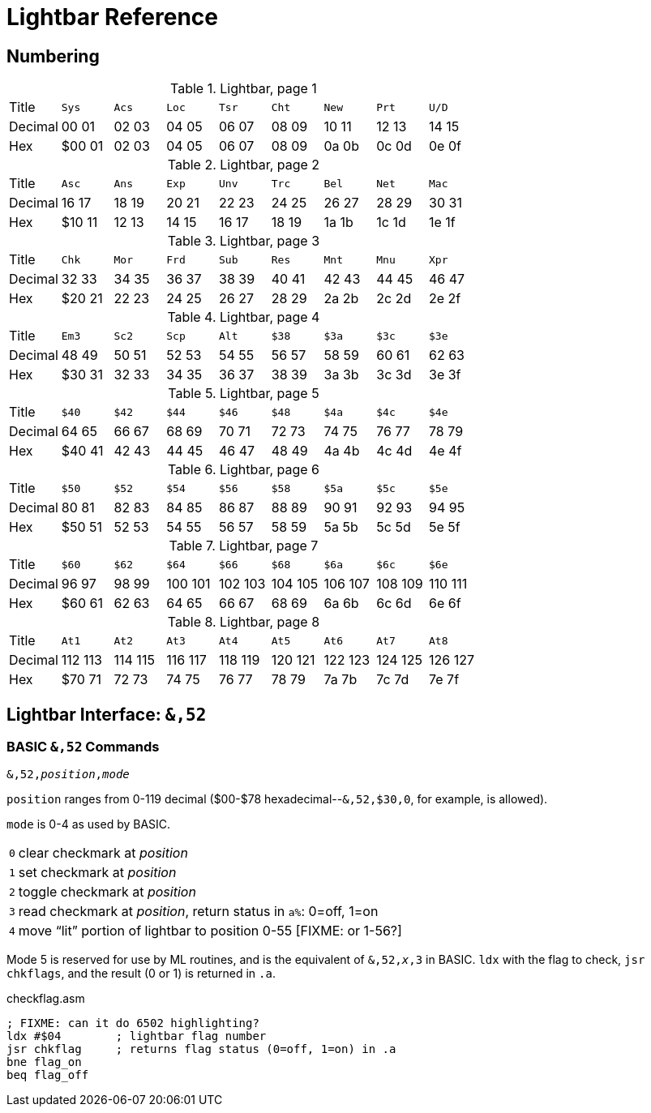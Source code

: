 = Lightbar Reference

== Numbering

.Lightbar, page 1
[width="100%",cols="1*<,8*^"]
|====================
| Title   | `Sys`  |  `Acs`  |  `Loc`  |  `Tsr`  |  `Cht`  |  `New`  |  `Prt`  |  `U/D`  
| Decimal | 00&nbsp;01 | 02&nbsp;03 | 04&nbsp;05 | 06&nbsp;07 | 08&nbsp;09 | 10&nbsp;11 | 12&nbsp;13 | 14&nbsp;15
| Hex     | $00&nbsp;01 | 02&nbsp;03 | 04&nbsp;05 | 06&nbsp;07 | 08&nbsp;09 | 0a&nbsp;0b | 0c&nbsp;0d | 0e&nbsp;0f
|====================

.Lightbar, page 2
[width="100%",cols="1*<,8*^"]
|====================
| Title   | `Asc`  |  `Ans`  |  `Exp`  |  `Unv`  |  `Trc`  |  `Bel`  |  `Net`  |  `Mac`  
| Decimal | 16&nbsp;17 | 18&nbsp;19 | 20&nbsp;21 | 22&nbsp;23 | 24&nbsp;25 | 26&nbsp;27 | 28&nbsp;29 | 30&nbsp;31
| Hex     | $10&nbsp;11 | 12&nbsp;13 | 14&nbsp;15 | 16&nbsp;17 | 18&nbsp;19 | 1a&nbsp;1b | 1c&nbsp;1d | 1e&nbsp;1f
|====================

.Lightbar, page 3
[width="100%",cols="1*<,8*^"]
|====================
| Title   | `Chk` | `Mor` | `Frd` | `Sub` | `Res` | `Mnt` | `Mnu` | `Xpr`  
| Decimal |  32&nbsp;33 | 34&nbsp;35 | 36&nbsp;37 | 38&nbsp;39 | 40&nbsp;41 | 42&nbsp;43 | 44&nbsp;45 | 46&nbsp;47
| Hex     | $20&nbsp;21 | 22&nbsp;23 | 24&nbsp;25 | 26&nbsp;27 | 28&nbsp;29 | 2a&nbsp;2b | 2c&nbsp;2d | 2e&nbsp;2f 
|====================

.Lightbar, page 4
[width="100%",cols="1*<,8*^"]
|====================
| Title   | `Em3`  |  `Sc2`  |  `Scp`  |  `Alt`  |  `$38`  |  `$3a`  |  `$3c`  |  `$3e`  
| Decimal | 48&nbsp;49 | 50&nbsp;51 | 52&nbsp;53 | 54&nbsp;55 | 56&nbsp;57 | 58&nbsp;59 | 60&nbsp;61 | 62&nbsp;63
| Hex     |$30&nbsp;31 | 32&nbsp;33 | 34&nbsp;35 | 36&nbsp;37 | 38&nbsp;39 | 3a&nbsp;3b | 3c&nbsp;3d | 3e&nbsp;3f
|====================

.Lightbar, page 5
[width="100%",cols="1*<,8*^"]
|====================
| Title   | `$40`  |  `$42`  |  `$44`  |  `$46`  |  `$48`  |  `$4a`  |  `$4c`  |  `$4e`  
| Decimal | 64&nbsp;65 | 66&nbsp;67 | 68&nbsp;69 | 70&nbsp;71 | 72&nbsp;73 | 74&nbsp;75 | 76&nbsp;77 | 78&nbsp;79
| Hex     |$40&nbsp;41 | 42&nbsp;43 | 44&nbsp;45 | 46&nbsp;47 | 48&nbsp;49 | 4a&nbsp;4b | 4c&nbsp;4d | 4e&nbsp;4f
|====================

.Lightbar, page 6
[width="100%",cols="1*<,8*^"]
|====================
|  Title |  `$50`  |  `$52`  |  `$54`  |  `$56`  |  `$58`  |  `$5a`  |  `$5c`  |  `$5e` 
|Decimal | 80&nbsp;81 | 82&nbsp;83 | 84&nbsp;85 | 86&nbsp;87 | 88&nbsp;89 | 90&nbsp;91 | 92&nbsp;93 | 94&nbsp;95
|    Hex | $50&nbsp;51 | 52&nbsp;53 | 54&nbsp;55 | 56&nbsp;57 | 58&nbsp;59 | 5a&nbsp;5b | 5c&nbsp;5d | 5e&nbsp;5f
|====================

.Lightbar, page 7
[width="100%",cols="1*<,8*^"]
|====================
|  Title |  `$60`  |  `$62`  |  `$64`  |  `$66`  |  `$68`  |  `$6a`  |  `$6c`  |  `$6e` 
|Decimal | 96&nbsp;97 | 98&nbsp;99 | 100&nbsp;101 | 102&nbsp;103 | 104&nbsp;105 | 106&nbsp;107 | 108&nbsp;109 | 110&nbsp;111
|    Hex | $60&nbsp;61 | 62&nbsp;63 | 64&nbsp;65 | 66&nbsp;67 | 68&nbsp;69 | 6a&nbsp;6b | 6c&nbsp;6d | 6e&nbsp;6f
|====================

.Lightbar, page 8
[width="100%",cols="1*<,8*^"]
|====================
| Title   | `At1` | `At2` | `At3` | `At4` | `At5` | `At6` | `At7` | `At8` 
| Decimal | 112&nbsp;113 | 114&nbsp;115 | 116&nbsp;117 | 118&nbsp;119 | 120&nbsp;121 | 122&nbsp;123 | 124&nbsp;125 | 126&nbsp;127 
| Hex     | $70&nbsp;71 | 72&nbsp;73 | 74&nbsp;75 | 76&nbsp;77 | 78&nbsp;79 | 7a&nbsp;7b | 7c&nbsp;7d | 7e&nbsp;7f 
|====================

## Lightbar Interface: `&,52`

### BASIC `&,52` Commands [[ampersand-lightbar]]

`&,52,_position_,_mode_`

`position` ranges from 0-119 decimal ($00-$78 hexadecimal--`&,52,$30,0`, for example, is allowed). 

`mode` is 0-4 as used by BASIC.

[options="autowidth"]
|====================
| `0` | clear checkmark at _position_
| `1` | set checkmark at _position_
| `2` | toggle checkmark at _position_
| `3` | read checkmark at _position_, return status in `a%`: 0=off, 1=on 
| `4` | move "`lit`" portion of lightbar to position 0-55 [FIXME: or 1-56?] 
|====================

 
Mode 5 is reserved for use by ML routines, and is the equivalent of `&,52,_x_,3` in BASIC. `ldx` with the flag to check, `jsr chkflags`, and the result (0 or 1) is returned in `.a`.

.checkflag.asm
[source,6502]
----
; FIXME: can it do 6502 highlighting?
ldx #$04	; lightbar flag number
jsr chkflag	; returns flag status (0=off, 1=on) in .a
bne flag_on
beq flag_off
----
